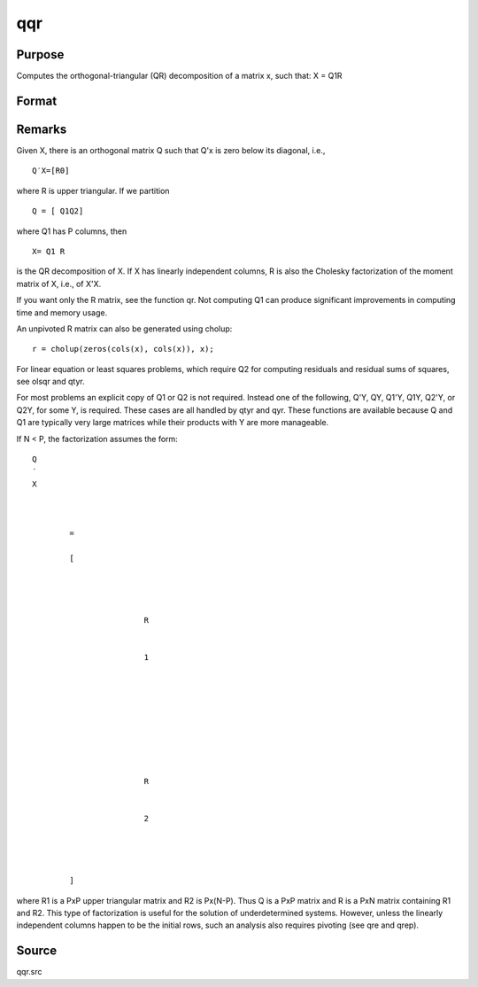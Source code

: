 
qqr
==============================================

Purpose
----------------
Computes the orthogonal-triangular (QR) decomposition of a matrix x, such that:
X = Q1R

Format
----------------
.. function:: qqr(x)

    :param x: 
    :type x: NxP matrix

    :returns: q1 (*NxK unitary matrix*), K = min(N,P).

    :returns: r (*KxP upper triangular matrix*) .



Remarks
-------

Given X, there is an orthogonal matrix Q such that Q'x is zero below its
diagonal, i.e.,

::

   Q′X=[R0]

where R is upper triangular. If we partition

::

   Q⁢ = [ Q1Q2⁢]

where Q\ 1 has P columns, then

::

   X⁢= Q1⁢ R

is the QR decomposition of X. If X has linearly independent columns, R
is also the Cholesky factorization of the moment matrix of X, i.e., of
X'X.

If you want only the R matrix, see the function qr. Not computing Q\ 1
can produce significant improvements in computing time and memory usage.

An unpivoted R matrix can also be generated using cholup:

::

   r = cholup(zeros(cols(x), cols(x)), x);

For linear equation or least squares problems, which require Q\ 2 for
computing residuals and residual sums of squares, see olsqr and qtyr.

For most problems an explicit copy of Q\ 1 or Q\ 2 is not required.
Instead one of the following, Q'Y, QY, Q\ 1'Y, Q\ 1\ Y, Q\ 2'Y, or
Q\ 2\ Y, for some Y, is required. These cases are all handled by qtyr
and qyr. These functions are available because Q and Q\ 1 are typically
very large matrices while their products with Y are more manageable.

If N < P, the factorization assumes the form:

::

                   
                       
                           
                               
                                   
                                       
                                           Q
                                           ′
                                           X
                                           ⁢
                                           
                                               
                                                   =
                                                    
                                                   [
                                                   
                                                       
                                                           
                                                               
                                                                   R
                                                               
                                                               
                                                                   1
                                                                   ⁢
                                                                    
                                                               
                                                           
                                                           ⁢
                                                            
                                                            
                                                           
                                                               
                                                                   R
                                                               
                                                               
                                                                   2
                                                               
                                                           
                                                       
                                                   
                                                   ]
                                               
                                           
                                       
                                   
                               
                           
                       
                   
               

where R\ 1 is a PxP upper triangular matrix and R\ 2 is Px(N-P). Thus Q
is a PxP matrix and R is a PxN matrix containing R\ 1 and R\ 2. This
type of factorization is useful for the solution of underdetermined
systems. However, unless the linearly independent columns happen to be
the initial rows, such an analysis also requires pivoting (see qre and
qrep).



Source
------

qqr.src

.. seealso:: Functions :func:`qre`, :func:`qrep`, :func:`qtyr`, :func:`qtyre`, :func:`qtyrep`, :func:`qyr`, :func:`qyre`, :func:`qyrep`, :func:`olsqr`
